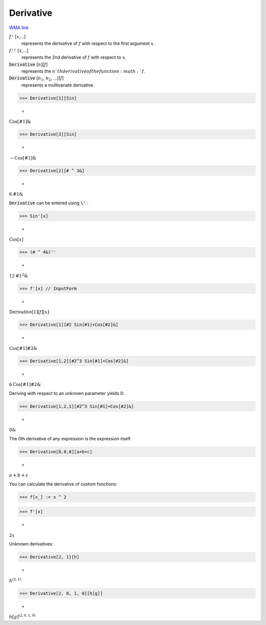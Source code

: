 Derivative
==========

`WMA link <https://reference.wolfram.com/language/ref/Derivative.html>`_


:math:`f`:code:`'` [:math:`x`,...]
    represents the derivative of :math:`f` with respect to the first argument :math:`x`.

:math:`f`:code:`''` [:math:`x`,...]
    represents the 2nd derivative of :math:`f` with respect to :math:`x`.

:code:`Derivative` [:math:`n`][:math:`f`]
    represents the :math:`n`th derivative of the function :math:`f`.

:code:`Derivative` [:math:`n_1`, :math:`n_2`, ...][:math:`f`]
    represents a multivariate derivative.





>>> Derivative[1][Sin]

    =
:math:`\text{Cos}\left[\text{\#1}\right]\&`


>>> Derivative[3][Sin]

    =
:math:`-\text{Cos}\left[\text{\#1}\right]\&`


>>> Derivative[2][# ^ 3&]

    =
:math:`6 \text{\#1}\&`



:code:`Derivative`  can be entered using :code:`\'` :

>>> Sin'[x]

    =
:math:`\text{Cos}\left[x\right]`


>>> (# ^ 4&)''

    =
:math:`12 \text{\#1}^2\&`


>>> f'[x] // InputForm

    =
:math:`\text{Derivative}\left[1\right]\left[f\right]\left[x\right]`


>>> Derivative[1][#2 Sin[#1]+Cos[#2]&]

    =
:math:`\text{Cos}\left[\text{\#1}\right] \text{\#2}\&`


>>> Derivative[1,2][#2^3 Sin[#1]+Cos[#2]&]

    =
:math:`6 \text{Cos}\left[\text{\#1}\right] \text{\#2}\&`



Deriving with respect to an unknown parameter yields 0:

>>> Derivative[1,2,1][#2^3 Sin[#1]+Cos[#2]&]

    =
:math:`0\&`



The 0th derivative of any expression is the expression itself:

>>> Derivative[0,0,0][a+b+c]

    =
:math:`a+b+c`



You can calculate the derivative of custom functions:

>>> f[x_] := x ^ 2


>>> f'[x]

    =
:math:`2 x`



Unknown derivatives:

>>> Derivative[2, 1][h]

    =
:math:`h^{\left(2,1\right)}`


>>> Derivative[2, 0, 1, 0][h[g]]

    =
:math:`h\left[g\right]^{\left(2,0,1,0\right)}`


